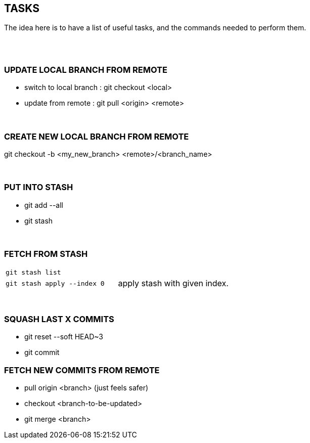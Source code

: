 == TASKS
The idea here is to have a list of useful tasks, and the commands needed to perform them.

{empty} +
{empty} +

=== UPDATE LOCAL BRANCH FROM REMOTE
* switch to local branch : git checkout <local>
* update from remote : git pull <origin> <remote>

{empty} +

=== CREATE NEW LOCAL BRANCH FROM REMOTE
git checkout -b <my_new_branch> <remote>/<branch_name>

{empty} +

=== PUT INTO STASH
* git add --all
* git stash

{empty} +

=== FETCH FROM STASH

|===
| `git stash list` |
| `git stash apply --index 0` | apply stash with given index.
|===

{empty} +

=== SQUASH LAST X COMMITS
* git reset --soft HEAD~3
* git commit

=== FETCH NEW COMMITS FROM REMOTE
* pull origin <branch>  (just feels safer)
* checkout <branch-to-be-updated>
* git merge <branch>

